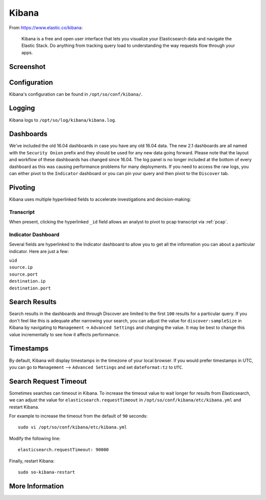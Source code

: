 .. _kibana:

Kibana
======

From https://www.elastic.co/kibana:

    Kibana is a free and open user interface that lets you visualize your Elasticsearch data and navigate the Elastic Stack. Do anything from tracking query load to understanding the way requests flow through your apps.

Screenshot
----------
.. image:: https://user-images.githubusercontent.com/1659467/87230185-168e3180-c37c-11ea-90a5-57c9d2f34f7b.png
    :target: https://user-images.githubusercontent.com/1659467/87230185-168e3180-c37c-11ea-90a5-57c9d2f34f7b.png

Configuration
-------------

Kibana's configuration can be found in ``/opt/so/conf/kibana/``.

Logging
-------

Kibana logs to ``/opt/so/log/kibana/kibana.log``.

Dashboards
----------

We've included the old 16.04 dashboards in case you have any old 16.04 data. The new 2.1 dashboards are all named with the ``Security Onion`` prefix and they should be used for any new data going forward. Please note that the layout and workflow of these dashboards has changed since 16.04. The log panel is no longer included at the bottom of every dashboard as this was causing performance problems for many deployments. If you need to access the raw logs, you can either pivot to the ``Indicator`` dashboard or you can pin your query and then pivot to the ``Discover`` tab.

Pivoting
--------

Kibana uses multiple hyperlinked fields to accelerate investigations and decision-making:

Transcript
~~~~~~~~~~

When present, clicking the hyperlinked ``_id`` field allows an analyst to pivot to pcap transcript via :ref:`pcap`.

.. image:: https://github.com/Security-Onion-Solutions/securityonion/wiki/images/kibana_pcap.png
    :target: https://github.com/Security-Onion-Solutions/securityonion/wiki/images/kibana_pcap.png

Indicator Dashboard
~~~~~~~~~~~~~~~~~~~

Several fields are hyperlinked to the Indicator dashboard to allow you to get all the information you can about a particular indicator. Here are just a few:

| ``uid``
| ``source.ip``
| ``source.port``
| ``destination.ip``
| ``destination.port``

Search Results
--------------

Search results in the dashboards and through Discover are limited to the first ``100`` results for a particular query. If you don't feel like this is adequate after narrowing your search, you can adjust the value for ``discover:sampleSize`` in Kibana by navigating to ``Management`` -> ``Advanced Settings`` and changing the value. It may be best to change this value incrementally to see how it affects performance.

Timestamps
----------

By default, Kibana will display timestamps in the timezone of your local browser. If you would prefer timestamps in UTC, you can go to ``Management`` --> ``Advanced Settings`` and set ``dateFormat:tz`` to ``UTC``.

Search Request Timeout
----------------------

Sometimes searches can timeout in Kibana. To increase the timeout value to wait longer for results from Elasticsearch, we can adjust the value for ``elasticsearch.requestTimeout`` in ``/opt/so/conf/kibana/etc/kibana.yml`` and restart Kibana.

For example to increase the timeout from the default of ``90`` seconds:

::

   sudo vi /opt/so/conf/kibana/etc/kibana.yml

Modify the following line:

::

   elasticsearch.requestTimeout: 90000

Finally, restart Kibana:

::

   sudo so-kibana-restart

More Information
----------------

.. seealso::

    For more information about Kibana, please see https://www.elastic.co/kibana.
